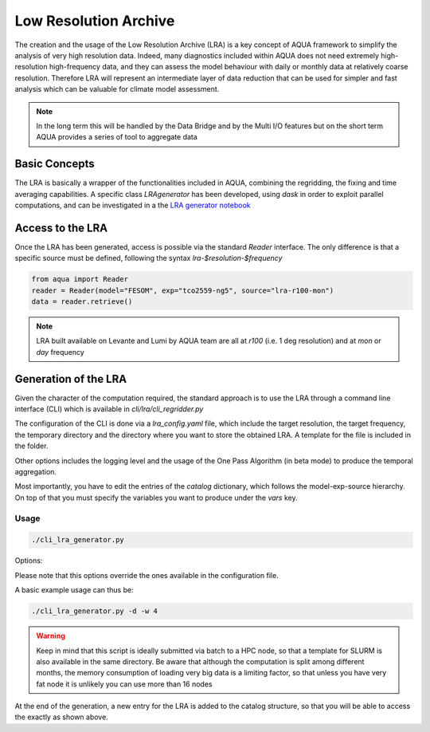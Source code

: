 Low Resolution Archive
======================


The creation and the usage of the Low Resolution Archive (LRA) is a key concept of AQUA framework to simplify
the analysis of very high resolution data. Indeed, many diagnostics included within AQUA does not need extremely
high-resolution high-frequency data, and they can assess the model behaviour with daily or monthly data at 
relatively coarse resolution. Therefore LRA will represent an intermediate layer of data reduction that can be used 
for simpler and fast analysis which can be valuable for climate model assessment. 

.. note ::

    In the long term this will be handled by the Data Bridge and by the Multi I/O features
    but on the short term AQUA  provides a series of tool to aggregate data

Basic Concepts
--------------

The LRA is basically a wrapper of the functionalities included in AQUA, combining the regridding, the fixing
and time averaging capabilities. A specific class `LRAgenerator` has been developed, using `dask` in order to exploit parallel
computations, and can be investigated in a the `LRA generator notebook <https://github.com/oloapinivad/AQUA/blob/main/notebooks/lra_generator/lra_generator.ipynb>`_

Access to the LRA
-----------------

Once the LRA has been generated, access is possible via the standard `Reader` interface.
The only difference is that a specific source must be defined, following the syntax `lra-$resolution-$frequency`

.. code-block:: python

    from aqua import Reader
    reader = Reader(model="FESOM", exp="tco2559-ng5", source="lra-r100-mon")
    data = reader.retrieve()


.. note ::

    LRA built available on Levante and Lumi by AQUA team are all at `r100` (i.e. 1 deg resolution) and at `mon` or `day` frequency

Generation of the LRA
---------------------

Given the character of the computation required, the standard approach is to use the LRA through a command line 
interface (CLI) which is available in `cli/lra/cli_regridder.py`

The configuration of the CLI is done via a `lra_config.yaml` file, which include the target resolution, the target frequency,
the temporary directory and the directory where you want to store the obtained LRA. A template for the file is included in the folder.

Other options includes the logging level and the usage of the One Pass Algorithm (in beta mode)  to produce the temporal
aggregation.

Most importantly, you have to edit the entries of the `catalog` dictionary, which follows the model-exp-source hierarchy.
On top of that you must specify the variables you want to produce under the `vars` key.


Usage
^^^^^

.. code-block:: python

    ./cli_lra_generator.py

Options: 

.. option:: -d, --definitive

    Run the code and produce the data (a dry-run will take place if this flag is missing)

.. option:: -f, --fixer

    Set up the Reader fixing capabilities (default: True)

.. option:: -w, --workers

    Set up the number of dask workers (default: 1)

.. option:: -l, --loglevel

    Set up the logging level.

.. option:: -c CONFIG, --config CONFIG

    Set up a specific configuration file (default: lra_config.yaml).

.. option:: -o, --overwrite

    Overwrite LRA existing data (default: WARNING).


Please note that this options override the ones available in the configuration file. 

A basic example usage can thus be: 

.. code-block:: python

    ./cli_lra_generator.py -d -w 4


.. warning ::

    Keep in mind that this script is ideally submitted via batch to a HPC node, 
    so that a template for SLURM is also available in the same directory. 
    Be aware that although the computation is split among different months, the memory consumption of loading very big data
    is a limiting factor, so that unless you have very fat node it is unlikely you can use more than 16 nodes

At the end of the generation, a new entry for the LRA is added to the catalog structure, 
so that you will be able to access the exactly as shown above.

